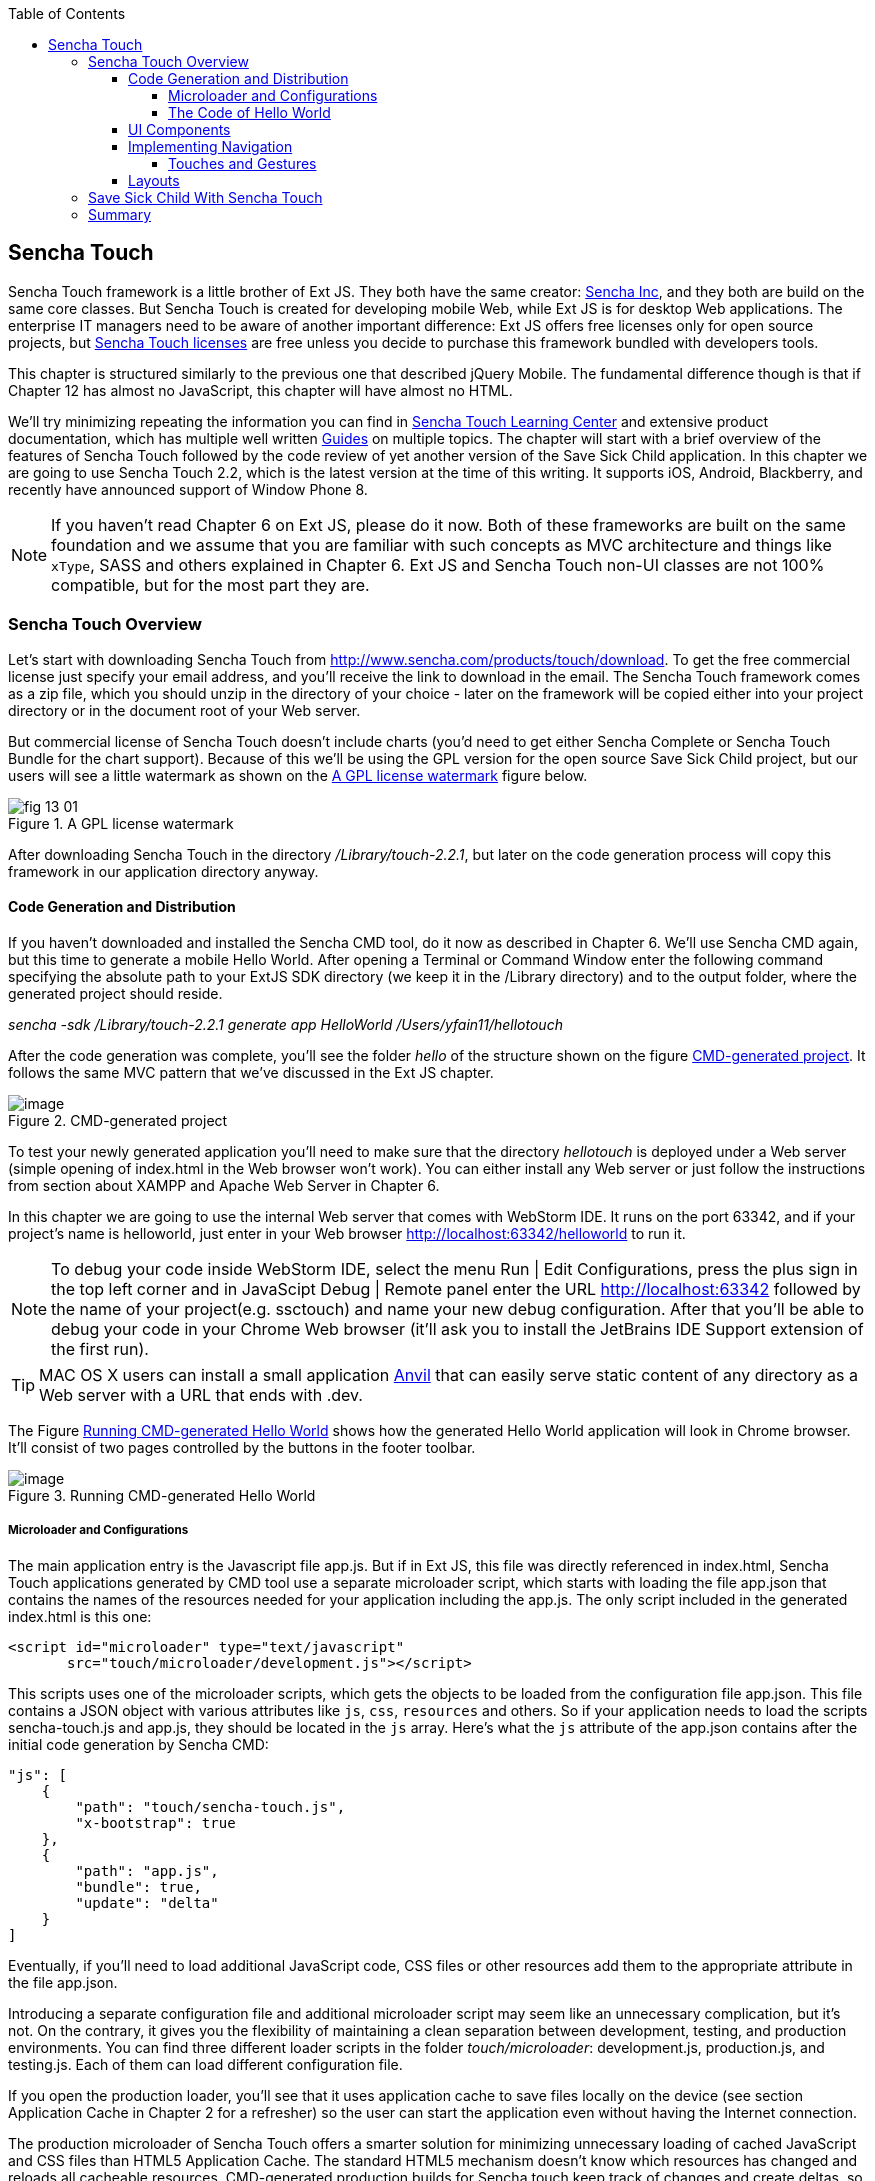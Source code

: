 :toc:
:toclevels: 4

== Sencha Touch

Sencha Touch framework is a little brother of Ext JS. They both have the same creator: http://www.sencha.com/[Sencha Inc], and they both are build on the same core classes. But Sencha Touch is created for developing mobile Web, while Ext JS is for desktop Web applications. The enterprise IT managers need to be aware of another important difference: Ext JS offers free licenses only for open source projects, but http://www.sencha.com/products/touch/license/[Sencha Touch licenses] are free unless you decide to purchase this framework bundled with developers tools.   

This chapter is structured similarly to the previous one that described jQuery Mobile. The fundamental difference though is that if Chapter 12 has almost no JavaScript, this chapter will have almost no HTML. 

We'll try minimizing repeating the information you can find in http://www.sencha.com/learn/touch[Sencha Touch Learning Center] and extensive product documentation, which has multiple well written http://docs.sencha.com/touch/2.2.0/#!/guide[Guides] on multiple topics. The chapter will start with a brief overview of the features of Sencha Touch followed by the code review of yet another version of the Save Sick Child application. 
In this chapter we are going to use Sencha Touch 2.2, which is the latest version at the time of this writing. It supports iOS, Android, Blackberry, and recently have announced support of Window Phone 8. 

NOTE: If you haven't read Chapter 6 on Ext JS, please do it now. Both of these frameworks are built on the same foundation and we assume that you are familiar with such concepts as MVC architecture and things like `xType`, SASS and others explained in Chapter 6. Ext JS and Sencha Touch non-UI classes are not 100% compatible, but for the most part they are.

=== Sencha Touch Overview

Let's start with downloading Sencha Touch from http://www.sencha.com/products/touch/download/[http://www.sencha.com/products/touch/download]. To get the free commercial license just specify your email address, and you'll receive the link to download in the email. The Sencha Touch framework comes as a zip file, which you should unzip in the directory of your choice - later on the framework will be copied either into your project directory or in the document root of your Web server.  

But commercial license of Sencha Touch doesn't include charts (you'd need to get either Sencha Complete or Sencha Touch Bundle for the chart support). Because of this we'll be using the GPL version for the open source Save Sick Child project, but our users will see a little watermark as shown on the <<FIG13-1>> figure below. 

[[FIG13-1]]
.A GPL license watermark 
image::images/fig_13_01.png[]

After downloading Sencha Touch in the directory _/Library/touch-2.2.1_, but later on the code generation process will copy this framework in our application directory anyway.

==== Code Generation and Distribution

If you haven't downloaded and installed the Sencha CMD tool, do it now as described in Chapter 6. We'll use Sencha CMD again, but this time to generate a mobile Hello World.  After opening a Terminal or Command Window enter the following command specifying the absolute path to your ExtJS SDK directory (we keep it in the /Library directory) and to the output folder, where the generated project should reside.

_sencha -sdk /Library/touch-2.2.1 generate app HelloWorld /Users/yfain11/hellotouch_

After the code generation was complete, you'll see the folder _hello_ of the structure shown on the figure <<FIG13-2>>. It follows the same MVC pattern that we've discussed in the Ext JS chapter.

[[FIG13-2]]
.CMD-generated project 
image::images/fig_13_02.png[image]

To test your newly generated application you'll need to make sure that the directory _hellotouch_ is deployed under a Web server (simple opening of index.html in the Web browser won't work). You can either install any Web server or just follow the instructions from section about XAMPP and Apache Web Server in Chapter 6. 

In this chapter we are going to use the internal Web server that comes with WebStorm IDE. It runs on the port 63342, and if your project's name is helloworld, just enter in your Web browser http://localhost:63342/helloworld to run it.

NOTE: To debug your code inside WebStorm IDE, select the menu Run | Edit Configurations, press the plus sign in the top left corner and in JavaScipt Debug | Remote panel enter the URL http://localhost:63342 followed by the name of your project(e.g. ssctouch) and name your new debug configuration. After that you'll be able to debug your code in your Chrome Web browser (it'll ask you to install the JetBrains IDE Support extension of the first run).

TIP: MAC OS X users can install a small application http://anvilformac.com/[Anvil] that can easily serve static content of any directory as a Web server with a URL that ends with .dev.

The Figure <<FIG13-3>> shows how the generated Hello World application will look in Chrome browser. It'll consist of two pages controlled by the buttons in the footer toolbar.

[[FIG13-3]]
.Running CMD-generated Hello World 
image::images/fig_13_03.png[image]

===== Microloader and Configurations

The main application entry is the Javascript file app.js. But if in Ext JS, this file was directly referenced in index.html, Sencha Touch applications generated by CMD tool use a separate microloader script, which starts with loading the file app.json that contains the names of the resources needed for your application including the app.js. The only script included in the generated index.html is this one:

[source, html]
----
<script id="microloader" type="text/javascript" 
       src="touch/microloader/development.js"></script>
----

This scripts uses one of the microloader scripts, which gets the objects to be loaded from the configuration file app.json. This file contains a JSON object with various attributes like `js`, `css`, `resources` and others. So if your application needs to load the scripts sencha-touch.js and app.js, they should be located in the `js` array. Here's what the `js` attribute of the app.json contains after the initial code generation by Sencha CMD:  

[source, javascript]
----
"js": [
    {
        "path": "touch/sencha-touch.js",
        "x-bootstrap": true
    },
    {
        "path": "app.js",
        "bundle": true,  
        "update": "delta"
    }
]
----

Eventually, if you'll need to load additional JavaScript code, CSS files or other resources add them to the appropriate attribute in the file app.json.

Introducing a separate configuration file and additional microloader script may seem like an unnecessary complication, but it's not. On the contrary, it gives you the flexibility of maintaining a clean separation between development, testing,  and production environments. You can find three different loader scripts in the folder _touch/microloader_: development.js, production.js, and testing.js.  Each of them can load different configuration file. 

If you open the production loader, you'll see that it uses application cache to save files locally on the device (see section Application Cache in Chapter 2 for a refresher) so the user can start the application even without having the Internet connection.

The production microloader of Sencha Touch offers a smarter solution for minimizing unnecessary loading of cached JavaScript and CSS files than HTML5 Application Cache. The standard HTML5 mechanism  doesn't know which resources has changed and reloads all cacheable resources. CMD-generated production builds for Sencha touch keep track of changes and create deltas, so the mobile device will download only those resources that has been actually changed. To create a production build open a Terminal or a command window, change to your application directory and run the following command: 

_sencha app build production_

See the section http://docs.sencha.com/touch/2.2.1/#!/guide/command_app["Deploying Your Application"] for more details on Sencha CMD builds. When we start building the Save Sick Child application, you'll see how to prompt the user that the application has been updated. Refer to the http://docs.sencha.com/cmd/3.1.2/#!/guide/command_app_touch[online documentation] on using Sencha CMD with Sencha Touch for details.

.Code Distribution and Modularization  
************
The ability of Sencha Touch to monitor modified pieces of code helps with deployment - just change the SomeFile.js on the server and it'll be automatically downloaded and saved on the user's mobile device. This may have some effect on the application modularization decisions you will take.

Reducing the startup latency and implementing lazy loading of certain parts of the application are main reasons for modularizing Web applications. The other reason for modularization is an ability to redeploy certain portions of the code vs. the entire application if the code modifications are limited in scope. 

So should we load the entire code base from the local storage (it's a lot faster that getting the code from remote servers) or still use loaders to bring up the portion of the code (a.k.a. modules) on as needed basis? There is no general answer to this question - every application is different.

If your application is not too large and the mobile device has enough memory, loading the entire code of the Web application from the local storage may lower the need for modularization. For larger applications consider the http://docs.sencha.com/touch/2.2.1/#!/guide/command_workspace[Workspaces] feature of Sencha CMD, which allows to create some common code to be shared by several scripts.
************

===== The Code of Hello World

Similarly to Ext JS, the starting point of the Hello World application is the app.js script. 

[source, javascript]
----
Ext.Loader.setPath({    
    'Ext': 'touch/src',        // <1>
    'HelloWorld': 'app'
});

Ext.application({
    name: 'HelloWorld',

    requires: [
        'Ext.MessageBox'
    ],

    views: [
        'Main'
    ],

    icon: {
        '57': 'resources/icons/Icon.png',
        '72': 'resources/icons/Icon~ipad.png',
        '114': 'resources/icons/Icon@2x.png',
        '144': 'resources/icons/Icon~ipad@2x.png'
    },

    isIconPrecomposed: true,

    startupImage: {
        '320x460': 'resources/startup/320x460.jpg',
        '640x920': 'resources/startup/640x920.png',
        '768x1004': 'resources/startup/768x1004.png',
        '748x1024': 'resources/startup/748x1024.png',
        '1536x2008': 'resources/startup/1536x2008.png',
        '1496x2048': 'resources/startup/1496x2048.png'
    },

    launch: function() {
        // Destroy the #appLoadingIndicator element
        Ext.fly('appLoadingIndicator').destroy();

        // Initialize the main view
        Ext.Viewport.add(Ext.create('HelloWorld.view.Main'));
    },

    onUpdated: function() {              // <2>
        Ext.Msg.confirm(
            "Application Update",
            "This application has just successfully been updated to the latest version. Reload now?",
            function(buttonId) {
                if (buttonId === 'yes') {
                    window.location.reload();
                }
            }
        );
    }
});
----

<1> This code instructs the loader that any class that starts with Ext can be found in the directory _touch/src_, and classes that starts with HelloWorld are under the _app_ directory.

<2> This is an interception of the event that's triggered if the code on the server was updated. The user is warned that the new version of the application has been downloaded. See more on this in the comments to app.js in the section Save Sick Child With Sencha Touch.

The code of the generated Main.js, which is a main view of this application is shown next. It extends the class `Ext.tab.Panel` so each page of the application is a tab. Figure <<FIG13-4>> is a snapshot of a collapsed version of the Main.js taken from WebStorm IDE, which will be our IDE of choice in this chapter. 

[[FIG13-4]]
.Collapsed version of Main.js
image::images/fig_13_04.png[image]

As you see from this figure the `items[]` array includes two objects: Welcome and Get Started - each of them is one tab (screen).

[source, html]
----
Ext.define('HelloWorld.view.Main', {
  extend: 'Ext.tab.Panel',
  xtype: 'main',
  requires: [
      'Ext.TitleBar',
      'Ext.Video'
  ],
  config: {
    tabBarPosition: 'bottom',          // <1>

    items: [
        {                              // <2>
            title: 'Welcome',
            iconCls: 'home',

            styleHtmlContent: true,
            scrollable: true,

            items: {
                docked: 'top',
                xtype: 'titlebar',
                title: 'Welcome to Sencha Touch 2'
            },

            html: [
                "You've just generated a new Sencha Touch 2 project. What you're looking at right now is the ",
                "contents of <a target='_blank' href=\"app/view/Main.js\">app/view/Main.js</a> - edit that file ",
                "and refresh to change what's rendered here."
            ].join("")
        },
        {                               // <3>
            title: 'Get Started',
            iconCls: 'action',

            items: [
                {
                    docked: 'top',
                    xtype: 'titlebar',
                    title: 'Getting Started'
                },
                {
                    xtype: 'video',
                    url: 'http://av.vimeo.com/64284/137/87347327.mp4?token=1330978144_f9b698fea38cd408d52a2393240c896c',
                    posterUrl: 'http://b.vimeocdn.com/ts/261/062/261062119_640.jpg'
                }
            ]
        }
      ]
  }
});
----

<1> The tab bar has to be located at the bottom of the screen.

<2> The first tab is a Welcome screen.

<3> The second tab is a Getting Started screen. It has `xtype: video`, which means it's ready for playing video located at the specified `url`.   

This application has no controllers, models or stores. But it does include the default theme from SASS stylesheet resources/sass/app.scss, which was compiled by Sencha CMD generation process into resources/css/app.css. 

==== UI Components 

Sencha Touch has a number UI components specifically designed  for mobile devices, which include lists, forms, toolbars and buttons, charts, audio, video, carousel and more.  The quickest way to get familiar with events and UI components is by browsing the http://dev.sencha.com/deploy/touch/examples/production/kitchensink/[Kitchen Sink] Web site, where you can find the examples of how UI components look and see the source code of these examples.

In general, the process of implementing of a mobile application with Sencha Touch will consist of selecting the appropriate containers and arranging the navigation between them. Each screen that user sees is a container. Pretty often it'll include a toolbar _docked_ on top or bottom of the container.

If your containers will include forms with such inputs as text field, text area, password, and numbers, the virtual keyboard will automatically show up occupying half of the user's screen. On some platforms, virtual keyboards will adapt to the type of the input field, for example, if the field has `xtype: 'emailfield'`, the keyboard will be modified for easier input of emails. Figure <<FIG13-5>> is a snapshot taken from the Donate screen of the Save Sick Child application when the user taped inside the email field.  

[[FIG13-5]]
.The iPhone virtual keyboard for entering emails
image::images/fig_13_05.png[image]

If the field is for entering a URL (`xtype: 'urlfield'`) expect to see a virtual keyboard with the button labeled as ".com". If the input field has `xtype: 'numberfield'` the user may see a numeric keyboard when the focus gets into this field.

==== Implementing Navigation

While designing the navigation for the mobile device you'll be creating a set of views that will replace each other on the user's device.

===== Touches and Gestures

The Scroller class

==== Layouts 

UI components have to be laid out on the user's screen. 


=== Save Sick Child With Sencha Touch

The Sencha Touch version of the Save Sick Child application will be based on the prototype from Chapter 12, section "Prototyping Mobile Version" with minor changes. This time the home page of the application will be a slightly different version of the About page shown on <<FIG13-11>>. 

In Chapter 6 we started using http://www.jetbrains.com/webstorm/[WebStorm IDE] from JetBrain, and this is going to be our IDE of choice.

IMPORTANT: The materials presented in this chapter were tested only with the current version of Sencha Touch framework, which at the time of this writing was 2.2.1.

[[FIG13-11]]
.The Starting/About page
image::images/fig_13_11.png[]

Below is the code of the app.js in the Save Sick Child project (we've just removed the default startup images and icons for brevity). For the most part is has the same structure as Ext JS applications.

[source, javascript]
----
Ext.application({
    name: 'SSC',

    requires: [
        'Ext.MessageBox'
    ],

    views: [
        'About',
        'CampaignsMap',
        'DonateForm',
        'DonorsChart',
        'LoginForm',
        'LoginToolbar',
        'Main',
        'Media',
        'Share',
        'ShareTile'
    ],

    stores: [
        'Campaigns',
        'Countries',
        'Donors',
        'States',
        'Videos'
    ],

    controllers: [
        'Login'
    ],

    launch: function() {
        // Destroy the #appLoadingIndicator element
        Ext.fly('appLoadingIndicator').destroy();

        // Initialize the main view
        Ext.Viewport.add(Ext.create('SSC.view.Main'));
    },

    onUpdated: function() {
        Ext.Msg.confirm(
            "Application Update",
            "This application has just successfully been updated to the latest version. Reload now?",
            function(buttonId) {
                if (buttonId === 'yes') {
                    window.location.reload();
                }
            }
        );
    }
});

----

All the stores listed in app.js will be automatically instantiated. The views that require data from the store will either mention the store name like `store: 'Videos'` or will explicitly use the class `StoreMgr`, for example `Ext.StoreMgr.get('Campaigns');`. In this version of the application we have only one controller `Login` that doesn't use any stores, but the mechanism of pointing controllers to the appropriate store instances is the same as for views. This version of the Save Sick Child application doesn't use explicitly defined models - all the data are hard-coded in the stores in the `data` attributes.

You'll see the code of the views a bit later, but we wanted to draw your attention to the `onUpdated()` event handler. In the section "Microloader and Configurations" we've mentioned that production builds of Sencha Touch applications are watching the locally cached JavaScript and CSS files listed in the JS and CSS sections of the configuration file app.json and compare them with their peers on the server. They also watch all the files listed in the `appCache` section of app.json. If any of these files changes, the `onUpdated` event handler is invoked, if any. For illustration purposes we decided to intercept this event and Figure <<13-12>> shows how the update prompt can look like on iPhone 5.

[[FIG13-12]]
.The code on the server has changed
image::images/fig_13_12.png[]

At this point the user can either select working with the previous version of the application or reload the new one. 

The index.html file of our application beside the microloader script includes one more script that supports Google Maps API.

[source, html]
----
<script type="text/javascript" src="http://maps.google.com/maps/api/js?sensor=true"></script>
---- 

TIP: If you want your program documentation look as good as Sencha's use https://github.com/senchalabs/jsduck[JSDuck tool].

The code of the UI landing page of this application is located in the _views_ folder in the file Main.js. First, take a look at the screenshot from WebStorm IDE on figure <<FIG13-13>> that there are only two objects on the top level: the container and a login form.  

[[FIG13-13]]
.The Main.js in a collapsed form
image::images/fig_13_13.png[] 

The `card` layout means that the user will see either the content of that container or the login form - one at a time. Let's open up the container. It has an array of children, which are our application pages. The figure <<FIG13-14>> show who are the children.

[[FIG13-14]]
.The container's children in a collapsed form
image::images/fig_13_14.png[] 

The entire code of the Main.js is shown next.

[source, javascript]
----
Ext.define('SSC.view.Main', {
   extend: 'Ext.Container',
   xtype: 'mainview',             // <1>
   requires: [
       'Ext.tab.Panel',
       'Ext.Map',
       'Ext.Img'
   ],

   config: {
     layout: 'card',

     items: [
       { xtype: 'container',
         layout: 'fit',

         showAnimation: {
             type: 'slide',
             direction: 'down',
             duration: 200
         },

         items: [
           { xtype: 'tabpanel',
             tabBarPosition: 'bottom',

             items: [
               {  title: 'About',
                  iconCls: 'info',   // <2>  
                  layout: 'fit',     // <3>
                  items: [
                    {xtype: 'aboutview'}
                  ]
               },
               {  title: 'Donate',
                  iconCls: 'love',
                  layout: 'fit',
                  items: [
                    { xtype: 'logintoolbar',   // <4>
                      title: 'Donate'
                    },
                    {xtype: 'donateform'}
                  ]
               },
               {  title: 'Stats',
                  iconCls: 'pie',
                  layout: 'fit',
                  items: [
                    { xtype: 'logintoolbar',
                      title: 'Stats'
                    },
                    { xtype: 'donorschart'}
                  ]
               },
               {  title: 'Events',
                  iconCls: 'pin',
                  layout: 'fit',
                  items: [
                    { xtype: 'logintoolbar',
                      title: 'Events'
                    },
                    { xtype: 'campaignsmap'}
                  ]
               },
               {  title: 'Media',
                  iconCls: 'media',
                  layout: 'fit',
                  items: [
                    { xtype: 'mediaview'}
                  ]
               },
               {  title: 'Share',
                  iconCls: 'share',
                  layout: 'fit',
                  items: [
                    { xtype: 'logintoolbar',
                      title: 'Share'
                    },
                    {xtype: 'shareview'}
                  ]
               }
             ]
           }
         ]
       },
       { xtype: 'loginform',

         showAnimation: {
             type: 'slide',
             direction: 'up',
             duration: 200
         }
       }
     ]
   } 
});
----

<1> We've assigned the `xtype: 'mainview` to the main view so to  allow the Login controller refer to it (see its code below). 

<2> Each of the tabs has a corresponding button on the toolbar. It shows the text from the `title` attribute and the icon from the `iconCls`. 

<3> Each of the view has http://docs.sencha.com/extjs/4.1.3/#!/api/Ext.layout.container.Fit[`fit` layout], which forces the content to expand to fill the layout's container.

<4> Each view will have a Login button on the toolbar. It's implemented in the LoginToolbar.js shown later in this chapter.    
Now let's review the code of the Login page controller. It has no login logic, and implements only the UI. The name of this file is Login.js and it's located in the folder _controller_. 

[source, javascript]
----
Ext.define('SSC.controller.Login', {
    extend: 'Ext.app.Controller',

    config: {
        refs: {
            mainView: 'mainview',                 // <1>
            loginForm: 'loginform',               // <2>
            loginButton: 'button[action=login]',  // <3> 
            cancelButton: 'loginform button[action=cancel]'
        },

        control: {                                 // <4>
            loginButton: {
                tap: 'showLoginView'
            },
            cancelButton: {
                tap: 'cancelLogin'
            }
        }
    },

    showLoginView: function () {
        this.getMainView().setActiveItem(1);  // <4>
    },

    cancelLogin: function () {
        this.getMainView().setActiveItem(0);  //  <5> 
    }

});
----

<1> Including the `mainView: 'mainview'` in the `refs` attribute forces Sencha Touch to generate the getter providing access to the main view.

<3> This controller uses components from the LoginForm view (it's code comes next).

<2> The loginButton is the one that has `action=login`. The cancelButton is the one that's located inside the `loginform` and has `action=cancel`.

<4>  Defining the event handlers for tap events for the buttons Login and Cancel from the LoginForm view.

<5> The main view has two children (see <<FIG13-13>>). When the use clicks on the Login button, show the second child: `setActiveItem(1)`.
  
<6> When the use clicks on the Cancel button, show the main container - the first child of the main view: `setActiveItem(0)`.

The figure <<FIG13-15>> is a snapshot of Login view taken from iPhone 5. 

[[FIG13-15]]
.The Login Form View
image::images/fig_13_15.png[] 
 
This is how the code of the Login form view looks like - it's self explanatory. The `ui: 'decline'` is the http://try.sencha.com/touch/2.2.0/demos/Ext.Button.ui/[`Ext.Button` style] that causes the Cancel button have a red background.

[source, javascript]
----
Ext.define('SSC.view.LoginForm', {
  extend: 'Ext.form.Panel',
  xtype: 'loginform',
  requires: [
      'Ext.field.Password'
  ],

  config: {
    items: [
        {   xtype: 'toolbar',
            title: 'Login',

            items: [
                {   xtype: 'button',
                    text: 'Cancel',
                    ui: 'decline',
                    action: 'cancel'
                }
            ]
        },
        {  xtype: 'fieldset',
            title: 'Please enter your credentials',

            defaults: {
                labelWidth: '35%'
            },

            items: [
                {   xtype: 'textfield',
                    label: 'Username'
                },
                {   xtype: 'passwordfield',
                    label: 'Password'
                }
            ]
        },
        {  xtype: 'button',
            text: 'Login',
            ui: 'confirm',
            margin: '0 10'
        }
    ]
  }
});
----

The Login form will be displayed when the user clicks on the button Login that is displayed on each other page in the toolbar. For example, the Figure <<FIG13-16>> shows the top portion of the Donate view.

[[FIG13-16]]
.The Login Toolbar
image::images/fig_13_16.png[] 

The Login button is added as `xtype: 'logintoolbar'` to the top of each view in the Main.js. It's implemented in the LoginToolbar.js shown next.

[source, javascript]
----
Ext.define('SSC.view.LoginToolbar', {
  extend: 'Ext.Toolbar',
  xtype: 'logintoolbar',

  config: {
      title: 'Save Sick Child',
      docked: 'top',                // <1>

      items: [
          {
              xtype: 'spacer'       // <2> 
          },
          {
              xtype: 'button',
              action: 'login',
              text: 'Login'
          }
      ]
  }
});
----

<1> The login toolbar has to located at the top of the screen

<2> Adding the `Ext.Spacer` component to occupy all the space before the button Login. By default, spacer has flex value of 1, which means take all the space in this case. You can read more about it in Chapter 6 in the section "The flex Property".  

TIP: If you'll add the Save Sick Child application as an icon to the home screen on iOS devices, the browser's address bar will not be displayed.

=== Summary 

In chapters 12 and 13 you've learned about two different ways of developing a mobile application. So what's better jQuery Mobile or Sencha Touch? There is no answer to this question, and you will have to make a decision on your own. But here's a quick summary of pros and cons for each library or framework.

* If you are afraid of being locked up with any one vendor, go with jQuery Mobile.

* If you need your application to work on most of the mobile platforms the jQuery Mobile is for you.

* If you prefer declarative UI and hate debugging JavaScript select jQuery Mobile.

* If you like to have a rich library of pre-created UI components go with Sencha Touch.

* If your application needs smooth animation, go with Sencha Touch - it does automatic throttling based on the actual frames per seconds supported on the device.

* If splitting the application code into cleanly defined architectural layers (model-view-controller-service) is important, go with Sencha Touch.

* If you believe that using code generators add value to your project, go with Sencha.

* If you want to be able customize and extend components to fit your application's needs perfectly, use Sencha Touch. Yes, you'll be writing JavaScript, but it still may be simpler than trying to figure out the enhancements done to HTML component by jQuery Mobile under the hood. 

* If you want to minimize the efforts required to package your application as a native one, use Sencha Touch.

* If you won't sleep well at night unless you development project is covered by commercial vendor support, use Sencha Touch.

While considering support options do not just assume that paid support translates into better quality. This is not to say that Sencha won't offer you quality support, but in many cases having a large community of developers will lead to a faster solution to a problem that dealing with one assigned support engineer. Having said this, we'd like you to know that http://www.sencha.com/forum/[Sencha forum] has about half a million registered users who are actively discussing problems and offering solutions to each other.


Even if you are a developer's manager, you don't have to make the framework choice on your own. Bring your team into a conference room, order pizza, and listen to what _your team members_ have to say about these two or any other frameworks being considered. We offered you the information about two of many frameworks, but the final call is yours.



